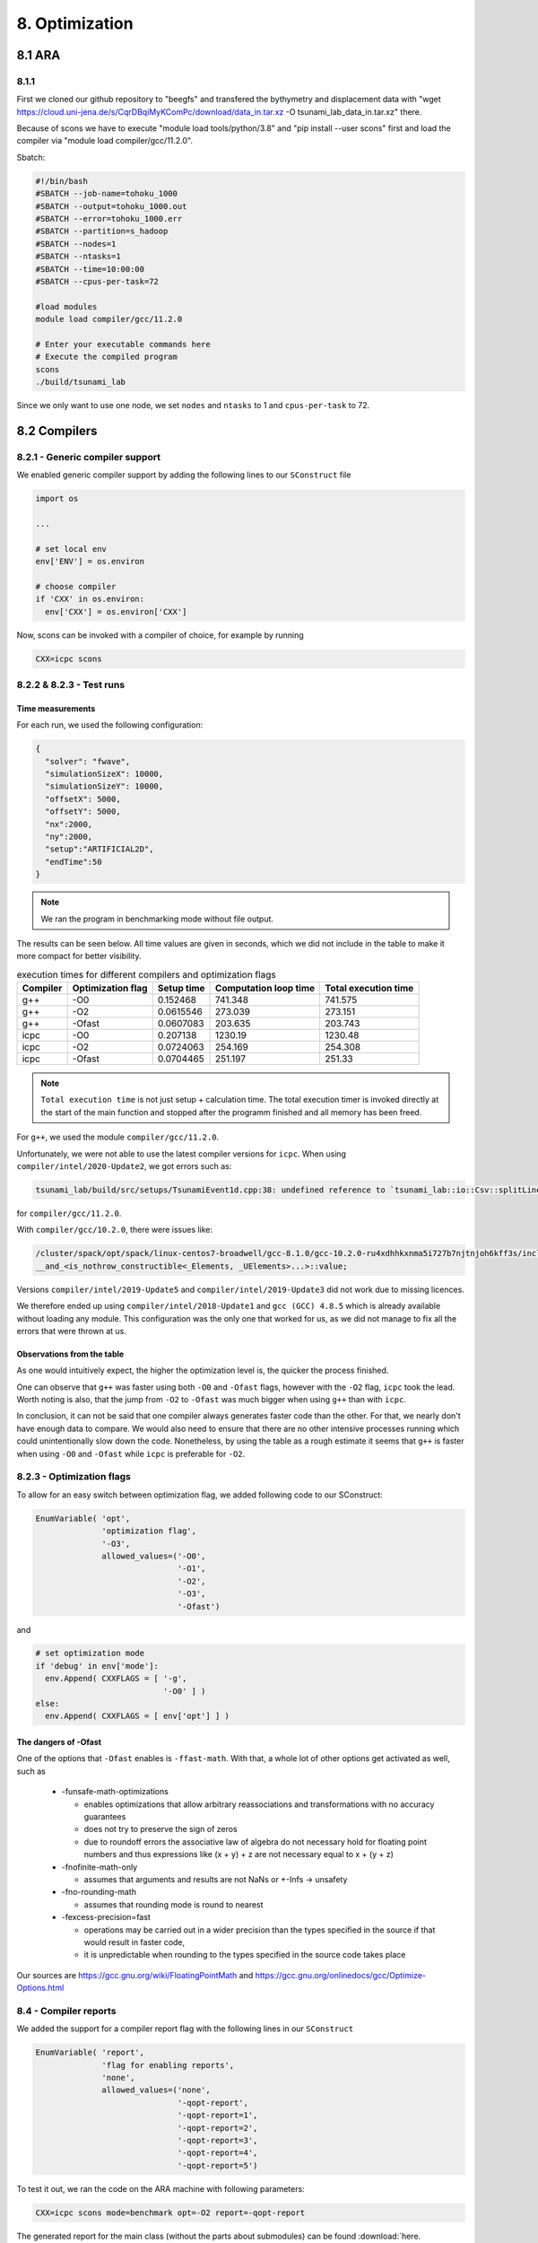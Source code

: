 8. Optimization
*****************

8.1 ARA
========

8.1.1
-------------------

First we cloned our github repository to "beegfs" and transfered the bythymetry and displacement data with "wget https://cloud.uni-jena.de/s/CqrDBqiMyKComPc/download/data_in.tar.xz -O tsunami_lab_data_in.tar.xz" there.

Because of scons we have to execute "module load tools/python/3.8" and "pip install --user scons" first and load the compiler via "module load compiler/gcc/11.2.0".



Sbatch: 

.. code-block:: text

    #!/bin/bash
    #SBATCH --job-name=tohoku_1000
    #SBATCH --output=tohoku_1000.out
    #SBATCH --error=tohoku_1000.err
    #SBATCH --partition=s_hadoop
    #SBATCH --nodes=1
    #SBATCH --ntasks=1
    #SBATCH --time=10:00:00
    #SBATCH --cpus-per-task=72

    #load modules
    module load compiler/gcc/11.2.0

    # Enter your executable commands here
    # Execute the compiled program
    scons
    ./build/tsunami_lab

Since we only want to use one node, we set ``nodes`` and ``ntasks`` to 1 and ``cpus-per-task`` to 72.


8.2 Compilers
===============

8.2.1 - Generic compiler support
---------------------------------

We enabled generic compiler support by adding the following lines to our ``SConstruct`` file

.. code:: python

  import os

  ...

  # set local env
  env['ENV'] = os.environ

  # choose compiler
  if 'CXX' in os.environ:
    env['CXX'] = os.environ['CXX']

Now, scons can be invoked with a compiler of choice, for example by running

.. code:: bash

  CXX=icpc scons

8.2.2 & 8.2.3 - Test runs
--------------------------

Time measurements
^^^^^^^^^^^^^^^^^^^^^^^^^

For each run, we used the following configuration:

.. code:: json

  {
    "solver": "fwave",
    "simulationSizeX": 10000,
    "simulationSizeY": 10000,
    "offsetX": 5000,
    "offsetY": 5000,
    "nx":2000,
    "ny":2000,
    "setup":"ARTIFICIAL2D",
    "endTime":50
  }

.. note:: We ran the program in benchmarking mode without file output.
  
The results can be seen below. 
All time values are given in seconds, which we did not include in the table to make it more compact
for better visibility.

..  list-table:: execution times for different compilers and optimization flags
    :header-rows: 1

    * - Compiler
      - Optimization flag 
      - Setup time
      - Computation loop time
      - Total execution time
    * - g++
      - -O0 
      - 0.152468
      - 741.348
      - 741.575
    * - g++
      - -O2
      - 0.0615546
      - 273.039
      - 273.151
    * - g++
      - -Ofast
      - 0.0607083
      - 203.635
      - 203.743
    * - icpc
      - -O0 
      - 0.207138
      - 1230.19
      - 1230.48
    * - icpc
      - -O2
      - 0.0724063
      - 254.169
      - 254.308
    * - icpc
      - -Ofast
      - 0.0704465
      - 251.197
      - 251.33

.. note:: 
  ``Total execution time`` is not just setup + calculation time. 
  The total execution timer is invoked directly at the start of the main function 
  and stopped after the programm finished and all memory has been freed.

For ``g++``, we used the module ``compiler/gcc/11.2.0``.


Unfortunately, we were not able to use the latest compiler versions for ``icpc``. 
When using ``compiler/intel/2020-Update2``, we got errors such as:

.. code-block:: text

  tsunami_lab/build/src/setups/TsunamiEvent1d.cpp:38: undefined reference to `tsunami_lab::io::Csv::splitLine(std::__cxx11::basic_stringstream<char, std::char_traits<char>, std::allocator<char> >, char, std::vector<std::__cxx11::basic_string<char, std::char_traits<char>, std::allocator<char> >, std::allocator<std::__cxx11::basic_string<char, std::char_traits<char>, std::allocator<char> > > >&)'

for ``compiler/gcc/11.2.0``. 

With ``compiler/gcc/10.2.0``, there were issues like:

.. code-block:: text

  /cluster/spack/opt/spack/linux-centos7-broadwell/gcc-8.1.0/gcc-10.2.0-ru4xdhhkxnma5i727b7njtnjoh6kff3s/include/c++/10.2.0/tuple(566): error: pack "_UElements" does not have the same number of elements as "_Elements"
  __and_<is_nothrow_constructible<_Elements, _UElements>...>::value;

Versions ``compiler/intel/2019-Update5`` and ``compiler/intel/2019-Update3`` did not work due to missing licences.

We therefore ended up using ``compiler/intel/2018-Update1`` and ``gcc (GCC) 4.8.5`` which is already available without loading any module.
This configuration was the only one that worked for us, as we did not manage to fix all the errors that were thrown at us.

Observations from the table
^^^^^^^^^^^^^^^^^^^^^^^^^^^^^

As one would intuitively expect, the higher the optimization level is,
the quicker the process finished.

One can observe that ``g++`` was faster using both ``-O0`` and ``-Ofast`` flags, 
however with the ``-O2`` flag, ``icpc`` took the lead.
Worth noting is also, that the jump from ``-O2`` to ``-Ofast`` was much bigger when using ``g++`` than with ``icpc``.

In conclusion, it can not be said that one compiler always generates faster code than the other.
For that, we nearly don't have enough data to compare. 
We would also need to ensure that there are no other intensive processes running which could unintentionally slow down the code.
Nonetheless, by using the table as a rough estimate it seems that ``g++`` is faster when using ``-O0`` and ``-Ofast`` while ``icpc`` is preferable for ``-O2``.

8.2.3 - Optimization flags
---------------------------

To allow for an easy switch between optimization flag, we added following code to our SConstruct:

.. code:: python

  EnumVariable( 'opt',
                'optimization flag',
                '-O3',
                allowed_values=('-O0', 
                                '-O1', 
                                '-O2', 
                                '-O3', 
                                '-Ofast')

and 

.. code:: python

  # set optimization mode
  if 'debug' in env['mode']:
    env.Append( CXXFLAGS = [ '-g',
                             '-O0' ] )
  else:
    env.Append( CXXFLAGS = [ env['opt'] ] ) 

The dangers of -Ofast
^^^^^^^^^^^^^^^^^^^^^^^

One of the options that ``-Ofast`` enables is ``-ffast-math``.
With that, a whole lot of other options get activated as well, such as

  * -funsafe-math-optimizations

    * enables optimizations that allow arbitrary reassociations and transformations with no accuracy guarantees
    * does not try to preserve the sign of zeros
    * due to roundoff errors the associative law of algebra do not necessary hold for floating point numbers 
      and thus expressions like (x + y) + z are not necessary equal to x + (y + z)

  * -fnofinite-math-only
    
    * assumes that arguments and results are not NaNs or +-Infs -> unsafety

  * -fno-rounding-math
    
    * assumes that rounding mode is round to nearest

  * -fexcess-precision=fast

    * operations may be carried out in a wider precision than the types specified in the source if that would result in faster code, 
    * it is unpredictable when rounding to the types specified in the source code takes place

Our sources are
`<https://gcc.gnu.org/wiki/FloatingPointMath>`_
and
`<https://gcc.gnu.org/onlinedocs/gcc/Optimize-Options.html>`_

8.4 - Compiler reports
------------------------

We added the support for a compiler report flag with the following lines in our ``SConstruct``

.. code:: python

  EnumVariable( 'report',
                'flag for enabling reports',
                'none',
                allowed_values=('none', 
                                '-qopt-report', 
                                '-qopt-report=1', 
                                '-qopt-report=2',
                                '-qopt-report=3',
                                '-qopt-report=4',
                                '-qopt-report=5')

To test it out, we ran the code on the ARA machine with following parameters:

.. code:: bash

  CXX=icpc scons mode=benchmark opt=-O2 report=-qopt-report

The generated report for the main class (without the parts about submodules) can be found :download:`here. <../../_static/text/task8-2-4_main_optrpt.txt>`

We can see that five for-loops were not vectorized. For example:

.. code:: text

  LOOP BEGIN at build/src/main.cpp(488,5)
   remark #15333: loop was not vectorized: exception handling for a call prevents vectorization   [ build/src/main.cpp(497,54) ]

   LOOP BEGIN at build/src/main.cpp(492,7)
      remark #15333: loop was not vectorized: exception handling for a call prevents vectorization   [ build/src/main.cpp(497,54) ]
   LOOP END
  LOOP END

This snippet refers to the loops that provide our solver with data from a setup:

.. code:: cpp

    for (tsunami_lab::t_idx l_cy = 0; l_cy < l_ny; l_cy++)
    {
      for (tsunami_lab::t_idx l_cx = 0; l_cx < l_nx; l_cx++)
      {
      }
    }  

F-Wave optimization report
^^^^^^^^^^^^^^^^^^^^^^^^^^^^

The full report can be found :download:`here. <../../_static/text/task8-2-4_fwave_optrpt.txt>`

Starting with the ``computeEigenvalues()`` function, the report tells us that the lines

.. code:: cpp

  t_real l_hSqrtL = std::sqrt(i_hL);
  t_real l_hSqrtR = std::sqrt(i_hR);
  t_real l_ghSqrtRoe = m_gSqrt * std::sqrt(l_hRoe);

are inline:

.. code:: text

  -> INLINE: (20,21) std::sqrt(float)
  -> INLINE: (21,21) std::sqrt(float)
  -> INLINE: (29,34) std::sqrt(float)

This means that the call to std::sqrt(float) will be replaced with the actual implementation of that function.

For ``computeEigencoefficients``, we can see that 

.. code:: cpp

    t_real l_rInv[2][2] = {{0}};
    ...
    t_real l_fDelta[2] = {0};

are implemented by the compiler using ``memset``:

.. code:: text

  build/src/solvers/Fwave.cpp(48,23):remark #34000: call to memset implemented inline with stores with proven (alignment, offset): (16, 0)
  build/src/solvers/Fwave.cpp(55,22):remark #34000: call to memset implemented inline with stores with proven (alignment, offset): (16, 0)

For ``netUpdates``, the report tells us that

.. code::

  INLINE REPORT: (tsunami_lab::solvers::Fwave::netUpdates( [...] )) [3] build/src/solvers/Fwave.cpp(77,1)
  -> INLINE: (86,3) tsunami_lab::solvers::Fwave::computeEigenvalues( [...] )
    [...]
  -> INLINE: (97,3) tsunami_lab::solvers::Fwave::computeEigencoefficients( [...] )

We can conclude that the compiler is able to inline our calls to ``computeEigenvalues`` and ``computeEigencoefficients``.

WavePropagation2d optimization report
^^^^^^^^^^^^^^^^^^^^^^^^^^^^^^^^^^^^^^

The full report can be found :download:`here. <../../_static/text/task8-2-4_waveprop2d_optrpt.txt>`

To keep it short, the report tells us that the loops for the x- and y-sweep (which compute the net update)
could not be vectorized:

.. code:: text

  LOOP BEGIN at build/src/patches/WavePropagation2d.cpp(86,3)
   remark #15543: loop was not vectorized: loop with function call not considered an optimization candidate.

   LOOP BEGIN at build/src/patches/WavePropagation2d.cpp(88,5)
      remark #15523: loop was not vectorized: loop control variable l_ec was found, but loop iteration count cannot be computed before executing the loop
   LOOP END
  LOOP END

  LOOP BEGIN at build/src/patches/WavePropagation2d.cpp(152,3)
   remark #15543: loop was not vectorized: loop with function call not considered an optimization candidate.

   LOOP BEGIN at build/src/patches/WavePropagation2d.cpp(154,5)
      remark #15523: loop was not vectorized: loop control variable l_ed was found, but loop iteration count cannot be computed before executing the loop
   LOOP END
  LOOP END

.. note:: 
  
  Lines 86 and 88 are the two for-loops for y- and x-axis of the x-sweep and 
  lines 152 and 154 are the two for-loops for y- and x-axis of the y-sweep. 


8.3 Instrumentation and Performance Counters
==============================================
